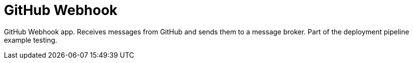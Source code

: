 = GitHub Webhook

GitHub Webhook app. Receives messages from GitHub and sends them to a message broker. Part of the deployment pipeline example testing.
